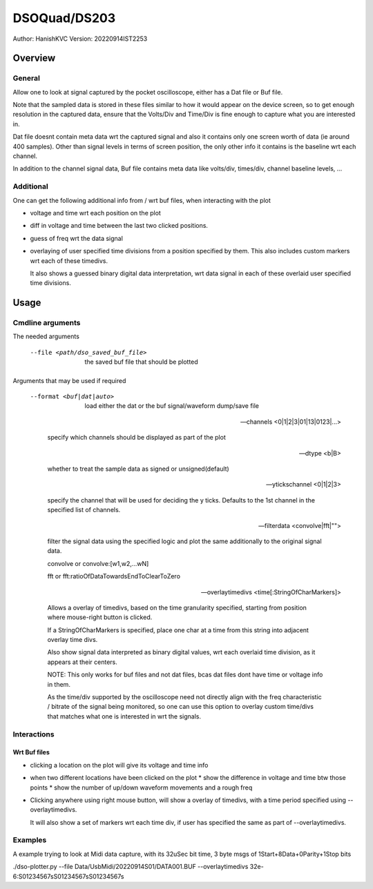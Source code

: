 ##################
DSOQuad/DS203
##################
Author: HanishKVC
Version: 20220914IST2253


Overview
##########

General
=========

Allow one to look at signal captured by the pocket oscilloscope, either
has a Dat file or Buf file.

Note that the sampled data is stored in these files similar to how it
would appear on the device screen, so to get enough resolution in the
captured data, ensure that the Volts/Div and Time/Div is fine enough
to capture what you are interested in.

Dat file doesnt contain meta data wrt the captured signal and also it
contains only one screen worth of data (ie around 400 samples). Other
than signal levels in terms of screen position, the only other info
it contains is the baseline wrt each channel.

In addition to the channel signal data, Buf file contains meta data like
volts/div, times/div, channel baseline levels, ...

Additional
============

One can get the following additional info from / wrt buf files, when
interacting with the plot

* voltage and time wrt each position on the plot

* diff in voltage and time between the last two clicked positions.

* guess of freq wrt the data signal

* overlaying of user specified time divisions from a position specified
  by them. This also includes custom markers wrt each of these timedivs.

  It also shows a guessed binary digital data interpretation, wrt data
  signal in each of these overlaid user specified time divisions.


Usage
########

Cmdline arguments
===================

The needed arguments

  --file <path/dso_saved_buf_file>

    the saved buf file that should be plotted

Arguments that may be used if required

  --format <buf|dat|auto>

    load either the dat or the buf signal/waveform dump/save file

  --channels <0|1|2|3|01|13|0123|...>

    specify which channels should be displayed as part of the plot

  --dtype <b|B>

    whether to treat the sample data as signed or unsigned(default)

  --ytickschannel <0|1|2|3>

    specify the channel that will be used for deciding the y ticks.
    Defaults to the 1st channel in the specified list of channels.

  --filterdata <convolve|fft|"">

    filter the signal data using the specified logic and plot the
    same additionally to the original signal data.

    convolve or convolve:[w1,w2,...wN]

    fft or fft:ratioOfDataTowardsEndToClearToZero

  --overlaytimedivs <time[:StringOfCharMarkers]>

    Allows a overlay of timedivs, based on the time granularity
    specified, starting from position where mouse-right button is
    clicked.

    If a StringOfCharMarkers is specified, place one char at a time
    from this string into adjacent overlay time divs.

    Also show signal data interpreted as binary digital values, wrt
    each overlaid time division, as it appears at their centers.

    NOTE: This only works for buf files and not dat files, bcas dat
    files dont have time or voltage info in them.

    As the time/div supported by the oscilloscope need not directly
    align with the freq characteristic / bitrate of the signal being
    monitored, so one can use this option to overlay custom time/divs
    that matches what one is interested in wrt the signals.


Interactions
=============

Wrt Buf files
+++++++++++++++

* clicking a location on the plot will give its voltage and time info

* when two different locations have been clicked on the plot
  * show the difference in voltage and time btw those points
  * show the number of up/down waveform movements and a rough freq

* Clicking anywhere using right mouse button, will show a overlay of
  timedivs, with a time period specified using --overlaytimedivs.

  It will also show a set of markers wrt each time div, if user has
  specified the same as part of --overlaytimedivs.


Examples
==========

A example trying to look at Midi data capture, with its 32uSec bit time, 3 byte msgs of 1Start+8Data+0Parity+1Stop bits

./dso-plotter.py --file Data/UsbMidi/20220914S01/DATA001.BUF --overlaytimedivs 32e-6:S01234567sS01234567sS01234567s


